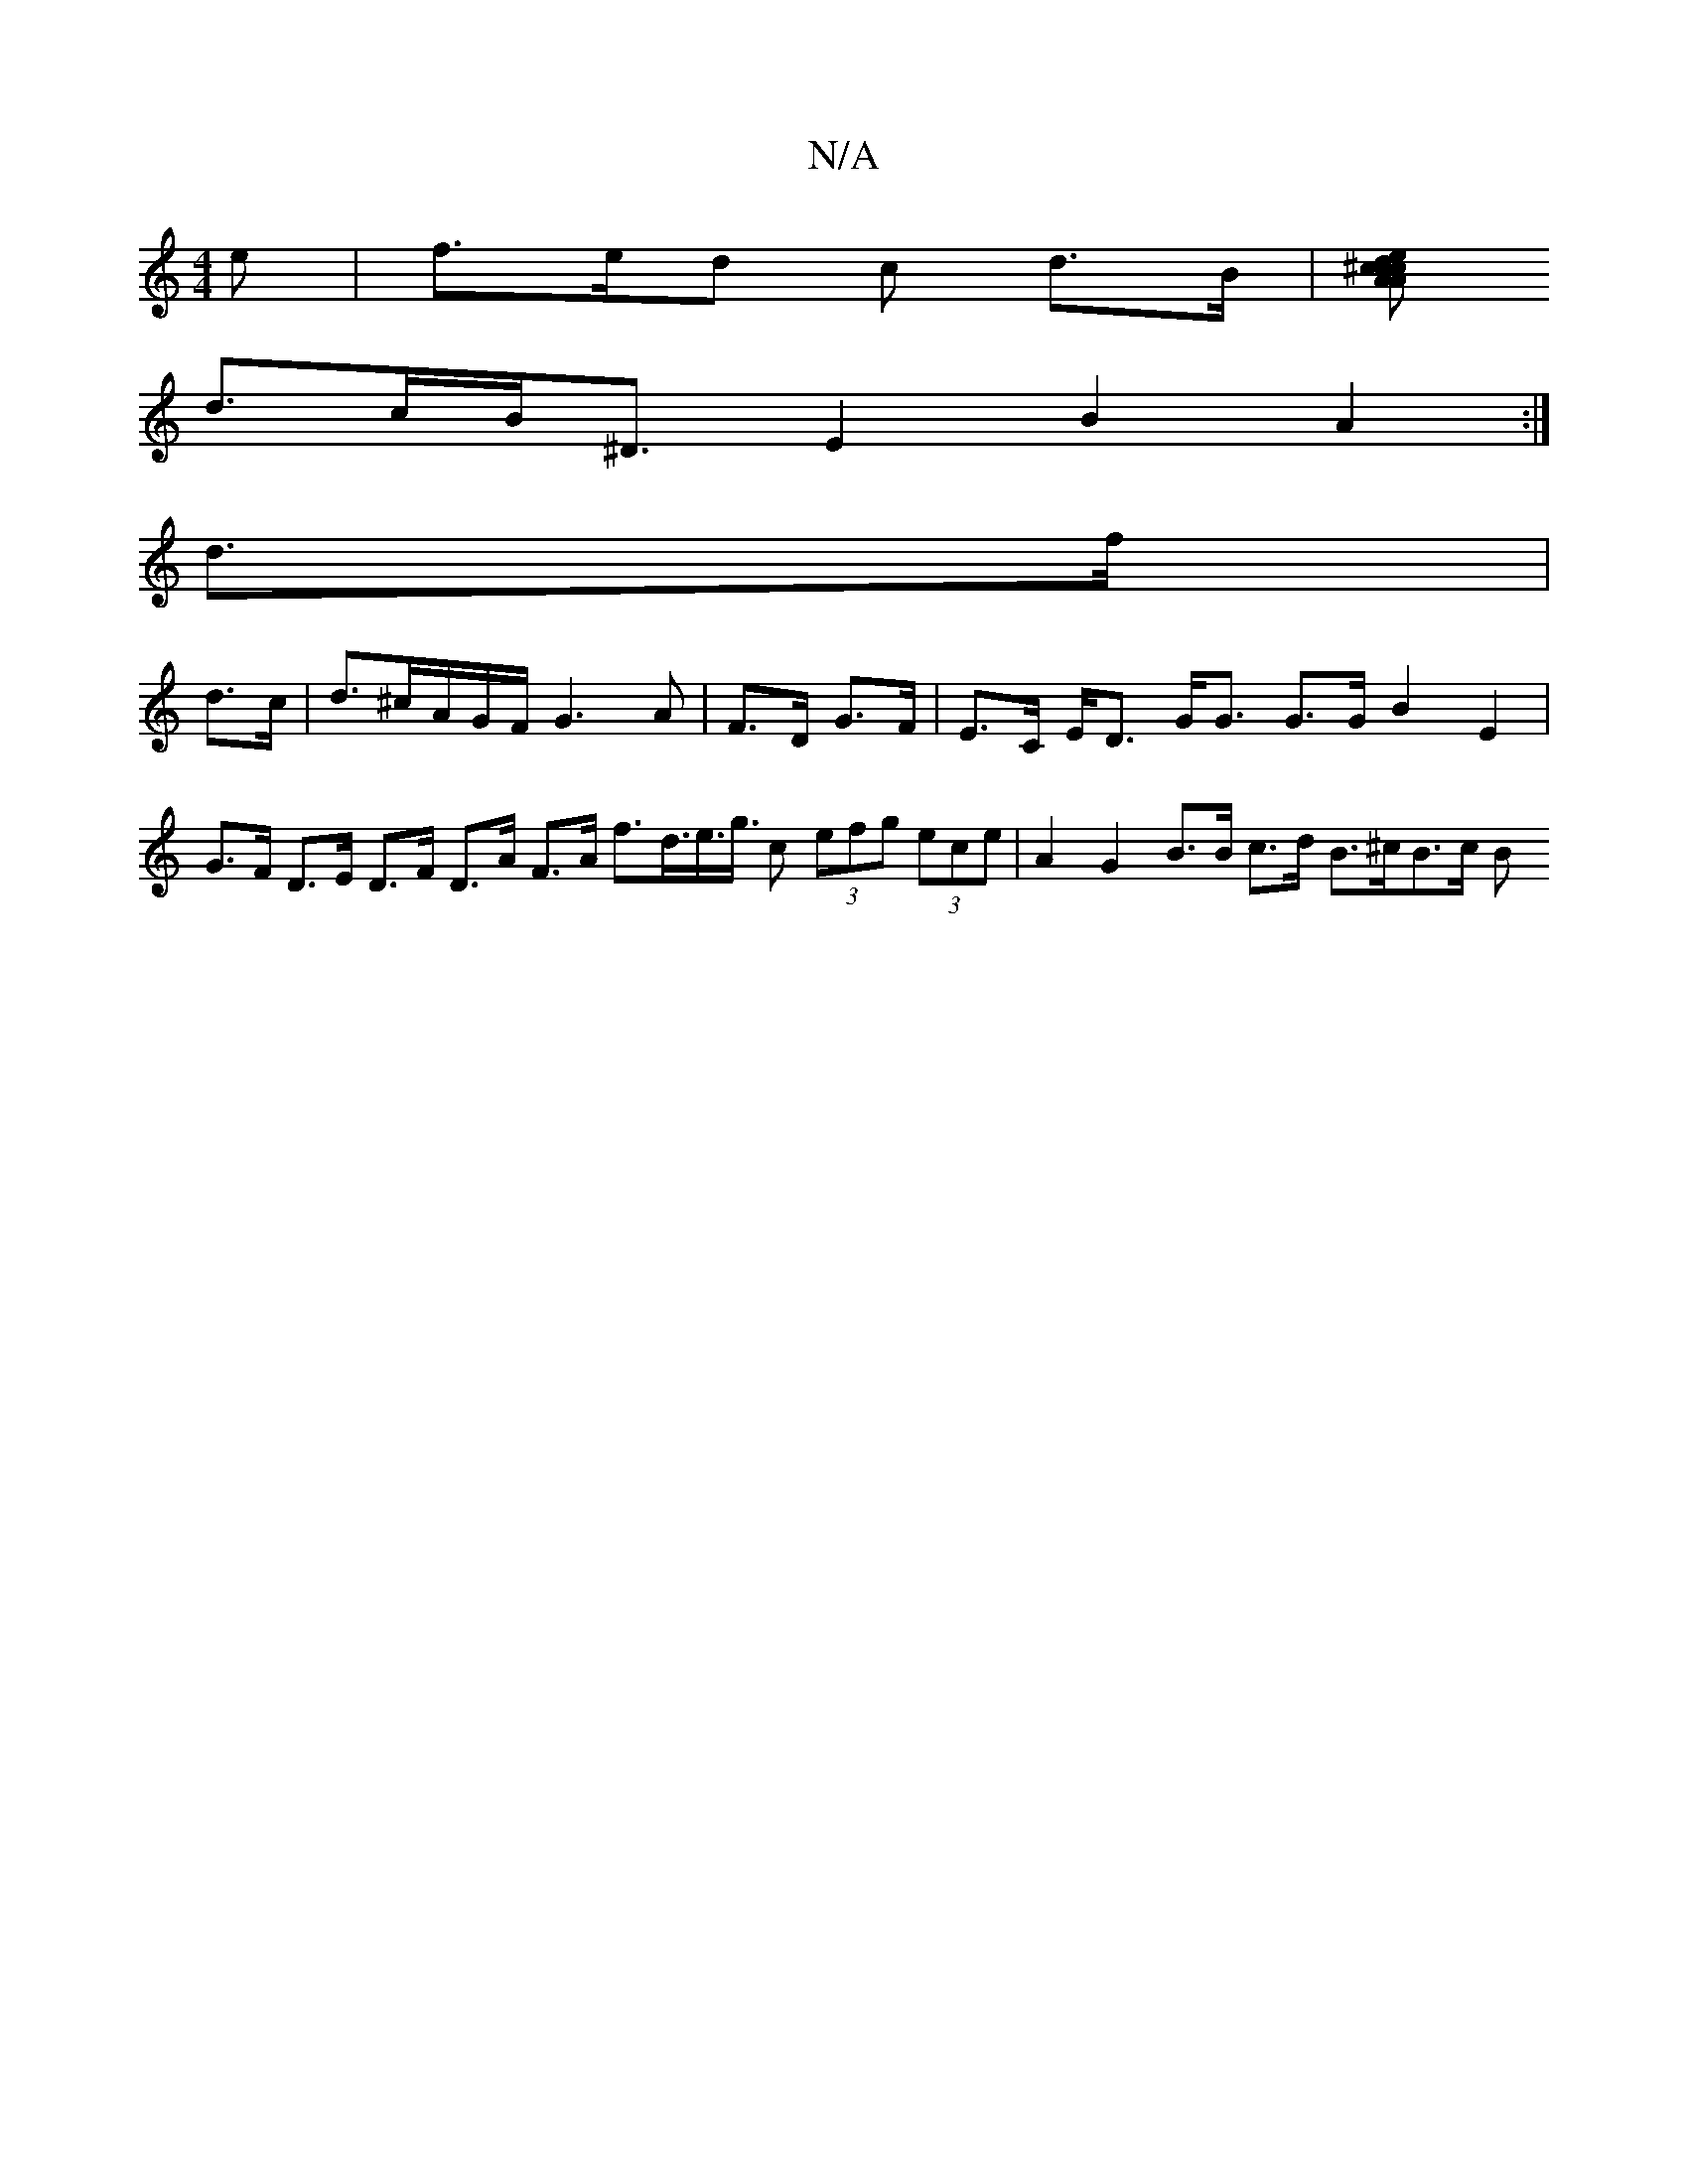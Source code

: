 X:1
T:N/A
M:4/4
R:N/A
K:Cmajor
e | f>ed c d>B |[c>d^c>A c>A e<ag>e d2 (3cBd ||
d>cB<^D E2 B2 A2 :|
d>f |
d>c | d>^cA/2G/2F/2G3 A|F>D G>F |E>C E<D G<G G>G B2 E2 | G>F D>E D>F D>A F>A f>d>e>g> c2 (3efg (3ece | A2 G2 B>B c>d B>^cB>c B